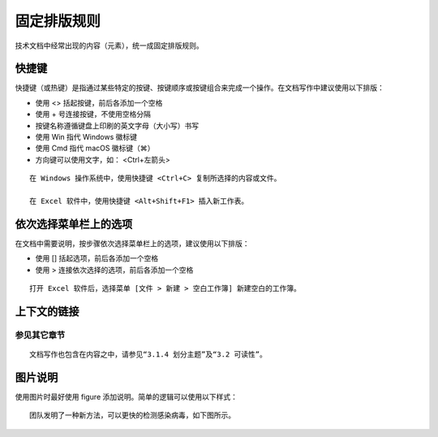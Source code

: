 固定排版规则
####################################

技术文档中经常出现的内容（元素），统一成固定排版规则。

快捷键
************************************

快捷键（或热键）是指通过某些特定的按键、按键顺序或按键组合来完成一个操作。在文档写作中建议使用以下排版：

- 使用 <> 括起按键，前后各添加一个空格
- 使用 + 号连接按键，不使用空格分隔
- 按键名称遵循键盘上印刷的英文字母（大小写）书写
- 使用 Win 指代 Windows 徽标键
- 使用 Cmd 指代 macOS 徽标键（⌘）
- 方向键可以使用文字，如： <Ctrl+左箭头>

::

    在 Windows 操作系统中，使用快捷键 <Ctrl+C> 复制所选择的内容或文件。

    在 Excel 软件中，使用快捷键 <Alt+Shift+F1> 插入新工作表。

依次选择菜单栏上的选项
************************************

在文档中需要说明，按步骤依次选择菜单栏上的选项，建议使用以下排版：

- 使用 [] 括起选项，前后各添加一个空格
- 使用 > 连接依次选择的选项，前后各添加一个空格

::

    打开 Excel 软件后，选择菜单 [文件 > 新建 > 空白工作簿] 新建空白的工作簿。


上下文的链接
************************************

参见其它章节
====================================

::

    文档写作也包含在内容之中，请参见“3.1.4 划分主题”及“3.2 可读性”。

图片说明
************************************

使用图片时最好使用 figure 添加说明。简单的逻辑可以使用以下样式：

::

    团队发明了一种新方法，可以更快的检测感染病毒，如下图所示。

